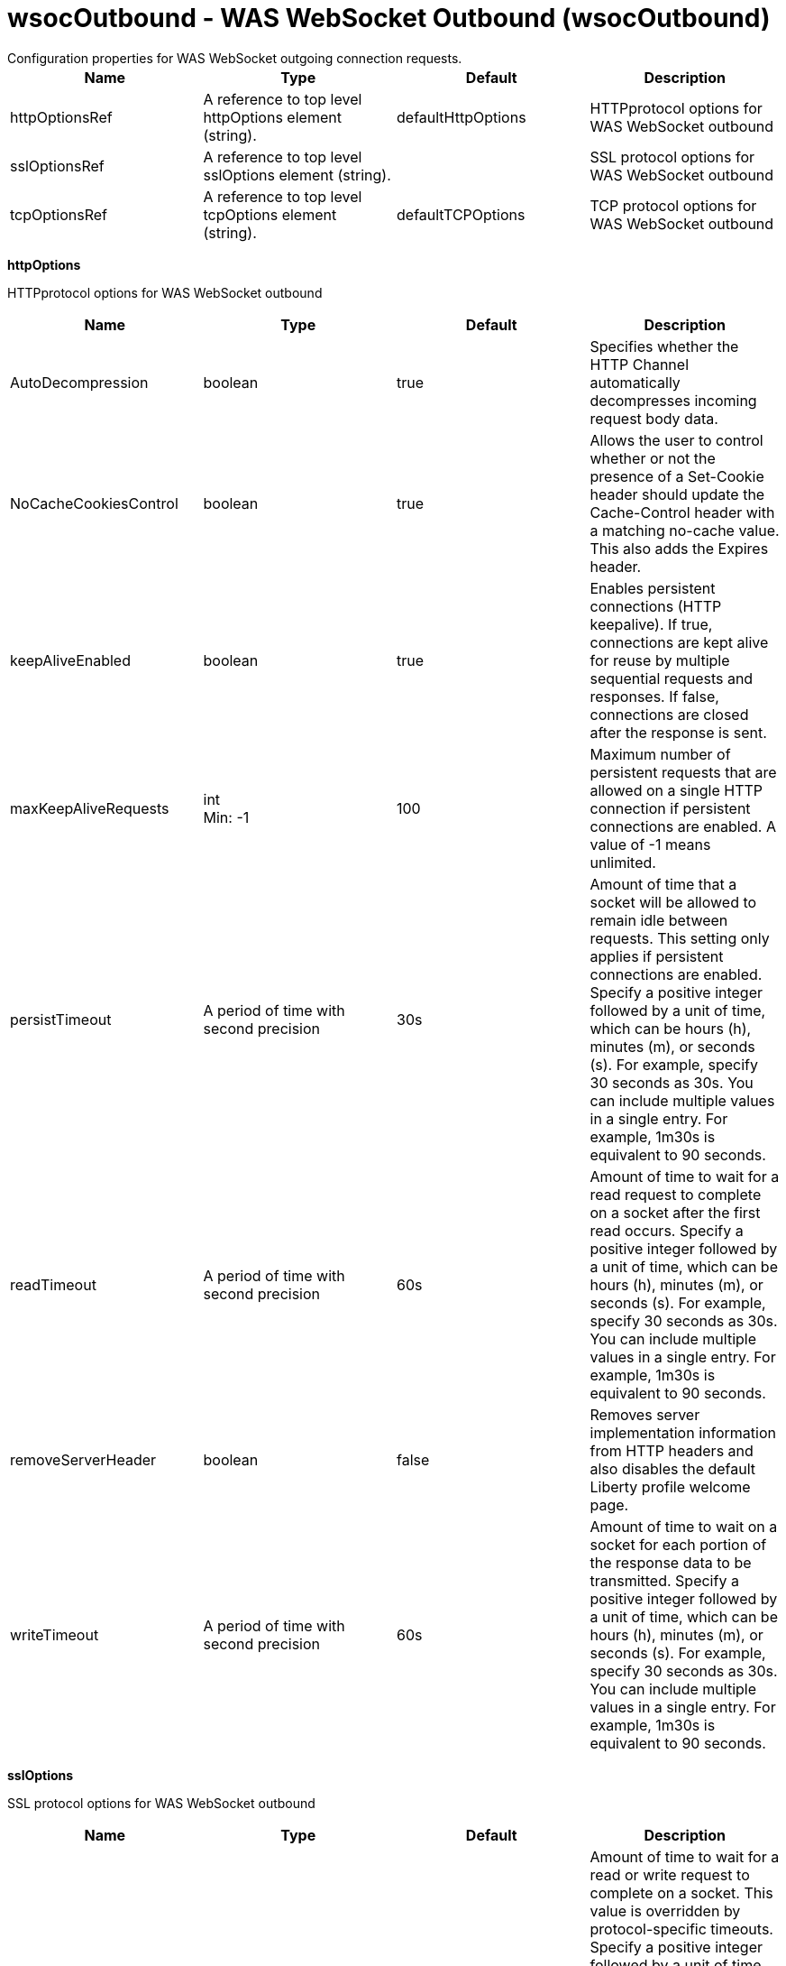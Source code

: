 = wsocOutbound - WAS WebSocket Outbound (wsocOutbound)
:nofooter:
Configuration properties for WAS WebSocket outgoing connection requests.

[cols="a,a,a,a",width="100%"]
|===
|Name|Type|Default|Description

|httpOptionsRef

|A reference to top level httpOptions element (string).

|defaultHttpOptions

|HTTPprotocol options for WAS WebSocket outbound

|sslOptionsRef

|A reference to top level sslOptions element (string).

|

|SSL protocol options for WAS WebSocket outbound

|tcpOptionsRef

|A reference to top level tcpOptions element (string).

|defaultTCPOptions

|TCP protocol options for WAS WebSocket outbound
|===
[#httpOptions]*httpOptions*

HTTPprotocol options for WAS WebSocket outbound


[cols="a,a,a,a",width="100%"]
|===
|Name|Type|Default|Description

|AutoDecompression

|boolean

|true

|Specifies whether the HTTP Channel automatically decompresses incoming request body data.

|NoCacheCookiesControl

|boolean

|true

|Allows the user to control whether or not the presence of a Set-Cookie header should update the Cache-Control header with a matching no-cache value. This also adds the Expires header.

|keepAliveEnabled

|boolean

|true

|Enables persistent connections (HTTP keepalive). If true, connections are kept alive for reuse by multiple sequential requests and responses. If false, connections are closed after the response is sent.

|maxKeepAliveRequests

|int +
Min: -1 +


|100

|Maximum number of persistent requests that are allowed on a single HTTP connection if persistent connections are enabled. A value of -1 means unlimited.

|persistTimeout

|A period of time with second precision

|30s

|Amount of time that a socket will be allowed to remain idle between requests. This setting only applies if persistent connections are enabled. Specify a positive integer followed by a unit of time, which can be hours (h), minutes (m), or seconds (s). For example, specify 30 seconds as 30s. You can include multiple values in a single entry. For example, 1m30s is equivalent to 90 seconds.

|readTimeout

|A period of time with second precision

|60s

|Amount of time to wait for a read request to complete on a socket after the first read occurs. Specify a positive integer followed by a unit of time, which can be hours (h), minutes (m), or seconds (s). For example, specify 30 seconds as 30s. You can include multiple values in a single entry. For example, 1m30s is equivalent to 90 seconds.

|removeServerHeader

|boolean

|false

|Removes server implementation information from HTTP headers and also disables the default Liberty profile welcome page.

|writeTimeout

|A period of time with second precision

|60s

|Amount of time to wait on a socket for each portion of the response data to be transmitted. Specify a positive integer followed by a unit of time, which can be hours (h), minutes (m), or seconds (s). For example, specify 30 seconds as 30s. You can include multiple values in a single entry. For example, 1m30s is equivalent to 90 seconds.
|===
[#sslOptions]*sslOptions*

SSL protocol options for WAS WebSocket outbound


[cols="a,a,a,a",width="100%"]
|===
|Name|Type|Default|Description

|sessionTimeout

|A period of time with second precision

|1d

|Amount of time to wait for a read or write request to complete on a socket. This value is overridden by protocol-specific timeouts. Specify a positive integer followed by a unit of time, which can be hours (h), minutes (m), or seconds (s). For example, specify 30 seconds as 30s. You can include multiple values in a single entry. For example, 1m30s is equivalent to 90 seconds.

|sslRef

|A reference to top level ssl element (string).

|

|The default SSL configuration repertoire. The default value is defaultSSLSettings.

|sslSessionTimeout

|A period of time with millisecond precision

|8640ms

|The timeout limit for an SSL session that is established by the SSL Channel. Specify a positive integer followed by a unit of time, which can be hours (h), minutes (m), seconds (s), or milliseconds (ms). For example, specify 500 milliseconds as 500ms. You can include multiple values in a single entry. For example, 1s500ms is equivalent to 1.5 seconds.

|suppressHandshakeErrors

|boolean

|false

|Disable logging of SSL handshake errors. SSL handshake errors can occur during normal operation, however these messages can be useful when SSL is behaving unexpectedly.
|===
[#tcpOptions]*tcpOptions*

TCP protocol options for WAS WebSocket outbound


[cols="a,a,a,a",width="100%"]
|===
|Name|Type|Default|Description

|addressExcludeList

|string

|

|A comma-separated list of addresses that are not allowed to make inbound connections on this endpoint. You can specify IPv4 or IPv6 addresses. All values in an IPv4 or IPv6 address must be represented by a number or by an asterisk wildcard character.

|addressIncludeList

|string

|

|A comma-separated list of addresses that are allowed to make inbound connections on this endpoint. You can specify IPv4 or IPv6 addresses. All values in an IPv4 or IPv6 address must be represented by a number or by an asterisk wildcard character.

|hostNameExcludeList

|string

|

|A comma-separated list of host names that are not allowed to make inbound connections on this endpoint. Host names are not case-sensitive and can start with an asterisk, which is used as a wildcard character. However, asterisks cannot be elsewhere in the host name. For example, *.abc.com is valid, but *.abc.* is not valid.

|hostNameIncludeList

|string

|

|A comma-separated list of host names that are allowed to make inbound connections on this endpoint. Host names are not case-sensitive and can start with an asterisk, which is used as a wildcard character. However, asterisks cannot be elsewhere in the host name. For example, *.abc.com is valid, but *.abc.* is not valid.

|inactivityTimeout

|A period of time with millisecond precision

|60s

|Amount of time to wait for a read or write request to complete on a socket. This value is overridden by protocol-specific timeouts. Specify a positive integer followed by a unit of time, which can be hours (h), minutes (m), seconds (s), or milliseconds (ms). For example, specify 500 milliseconds as 500ms. You can include multiple values in a single entry. For example, 1s500ms is equivalent to 1.5 seconds.

|soReuseAddr

|boolean

|true

|Enables immediate rebind to a port with no active listener.
|===
